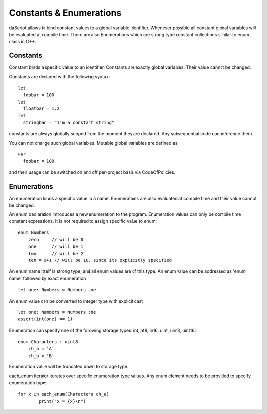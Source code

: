 .. _constants_and_enumerations:


========================
Constants & Enumerations
========================

.. index::
    single: Constants & Enumerations



daScript allows to bind constant values to a global variable identifier.
Whenever possible all constant global variables will be evaluated at compile time.
There are also Enumerations which are strong type constant collections similar to enum class in C++.

---------------
Constants
---------------

.. index::
    single: Constants

Constant binds a specific value to an identifier. Constants are exactly global variables. Their value cannot be changed.

Constants are declared with the following syntax::

    let
      foobar = 100
    let
      floatbar = 1.2
    let
      stringbar = "I'm a constant string"

constants are always globally scoped from the moment they are declared.
Any subsequential code can reference them.

You can not change such global variables.
Mutable global variables are defined as::

    var
      foobar = 100

and their usage can be switched on and off per-project basis via CodeOfPolicies.

---------------
Enumerations
---------------

.. index::
    single: Enumerations

An enumeration binds a specific value to a name. Enumerations are also evaluated at compile time
and their value cannot be changed.

An enum declaration introduces a new enumeration to the program.
Enumeration values can only be compile time constant expressions.
It is not required to assign specific value to enum::

    enum Numbers
        zero     // will be 0
        one      // will be 1
        two      // will be 2
        ten = 9+1 // will be 10, since its explicitly specified

An enum name itself is strong type, and all enum values are of this type.
An enum value can be addressed as 'enum name' followed by exact enumeration ::

    let one: Numbers = Numbers one

An enum value can be converted to integer type with explicit cast ::

    let one: Numbers = Numbers one
    assert(int(one) == 1)

Enumeration can specify one of the following storage types: int,int8, in16, uint, uint8, uint16::

    enum Characters : uint8
        ch_a = 'A'
        ch_b = 'B'

Enumeration value will be truncated down to storage type.

each_enum iterator iterates over specific enumeration type values.
Any enum element needs to be provided to specify enumeration type::

	for x in each_enum(Characters ch_a)
		print("x = {x}\n")

